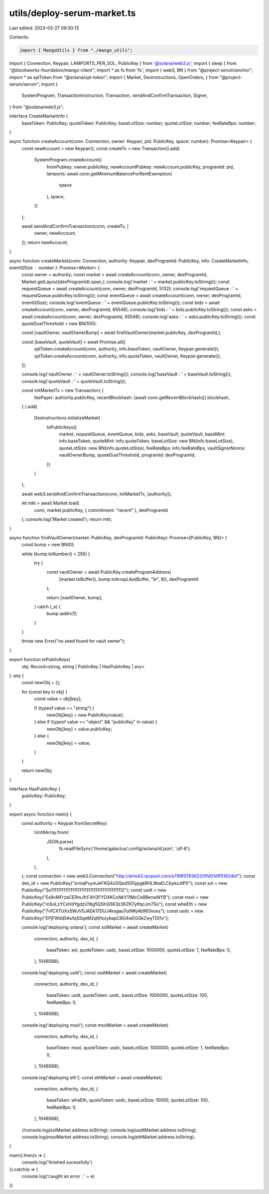 utils/deploy-serum-market.ts
============================

Last edited: 2023-03-27 09:30:13

Contents:

.. code-block:: ts

    import { MangoUtils } from "./mango_utils";
import { Connection, Keypair, LAMPORTS_PER_SOL, PublicKey } from '@solana/web3.js';
import { sleep } from "@blockworks-foundation/mango-client";
import * as fs from 'fs';
import { web3, BN } from "@project-serum/anchor";
import * as splToken from "@solana/spl-token";
import { Market, DexInstructions, OpenOrders, } from "@project-serum/serum";
import {
    SystemProgram,
    TransactionInstruction,
    Transaction,
    sendAndConfirmTransaction,
    Signer,
} from "@solana/web3.js";

interface CreateMarketInfo {
    baseToken: PublicKey;
    quoteToken: PublicKey;
    baseLotSize: number;
    quoteLotSize: number;
    feeRateBps: number;
}

async function createAccount(conn: Connection, owner: Keypair, pid: PublicKey, space: number): Promise<Keypair> {
    const newAccount = new Keypair();
    const createTx = new Transaction().add(
        SystemProgram.createAccount({
            fromPubkey: owner.publicKey,
            newAccountPubkey: newAccount.publicKey,
            programId: pid,
            lamports: await conn.getMinimumBalanceForRentExemption(
                space
            ),
            space,
        })
    );

    await sendAndConfirmTransaction(conn, createTx, [
        owner,
        newAccount,
    ]);
    return newAccount;
}


async function createMarket(conn: Connection, authority: Keypair, dexProgramId: PublicKey, info: CreateMarketInfo, eventQSize : number ): Promise<Market> {
    const owner = authority;
    const market = await createAccount(conn, owner, dexProgramId, Market.getLayout(dexProgramId).span,);
    console.log('market : ' + market.publicKey.toString());
    const requestQueue = await createAccount(conn, owner, dexProgramId, 5132);
    console.log('requestQueue : ' + requestQueue.publicKey.toString());
    const eventQueue = await createAccount(conn, owner, dexProgramId, eventQSize);
    console.log('eventQueue : ' + eventQueue.publicKey.toString());
    const bids = await createAccount(conn, owner, dexProgramId, 65548);
    console.log('bids : ' + bids.publicKey.toString());
    const asks = await createAccount(conn, owner, dexProgramId, 65548);
    console.log('asks : ' + asks.publicKey.toString());
    const quoteDustThreshold = new BN(100);

    const [vaultOwner, vaultOwnerBump] = await findVaultOwner(market.publicKey, dexProgramId,);

    const [baseVault, quoteVault] = await Promise.all([
        splToken.createAccount(conn, authority, info.baseToken, vaultOwner, Keypair.generate()),
        splToken.createAccount(conn, authority, info.quoteToken, vaultOwner, Keypair.generate()),
    ]);

    console.log('vaultOwner : ' + vaultOwner.toString());
    console.log('baseVault : ' + baseVault.toString());
    console.log('quoteVault : ' + quoteVault.toString());

    const initMarketTx = new Transaction( {
        feePayer: authority.publicKey,
        recentBlockhash: (await conn.getRecentBlockhash()).blockhash,
    }
    ).add(
        DexInstructions.initializeMarket(
            toPublicKeys({
                market,
                requestQueue,
                eventQueue,
                bids,
                asks,
                baseVault,
                quoteVault,
                baseMint: info.baseToken,
                quoteMint: info.quoteToken,
                baseLotSize: new BN(info.baseLotSize),
                quoteLotSize: new BN(info.quoteLotSize),
                feeRateBps: info.feeRateBps,
                vaultSignerNonce: vaultOwnerBump,
                quoteDustThreshold,
                programId: dexProgramId,
            })
        )
    );

    await web3.sendAndConfirmTransaction(conn, initMarketTx, [authority]);

    let mkt = await Market.load(
        conn,
        market.publicKey,
        { commitment: "recent" },
        dexProgramId
    );
    console.log('Market created');
    return mkt;
}

async function findVaultOwner(market: PublicKey, dexProgramId: PublicKey): Promise<[PublicKey, BN]> {
    const bump = new BN(0);

    while (bump.toNumber() < 255) {
        try {
            const vaultOwner = await PublicKey.createProgramAddress(
                [market.toBuffer(), bump.toArrayLike(Buffer, "le", 8)],
                dexProgramId
            );

            return [vaultOwner, bump];
        } catch (_e) {
            bump.iaddn(1);
        }
    }

    throw new Error("no seed found for vault owner");
}

export function toPublicKeys(
    obj: Record<string, string | PublicKey | HasPublicKey | any>
): any {
    const newObj = {};

    for (const key in obj) {
        const value = obj[key];

        if (typeof value == "string") {
            newObj[key] = new PublicKey(value);
        } else if (typeof value == "object" && "publicKey" in value) {
            newObj[key] = value.publicKey;
        } else {
            newObj[key] = value;
        }
    }

    return newObj;
}

interface HasPublicKey {
    publicKey: PublicKey;
}

export async function main() {
    const authority = Keypair.fromSecretKey(
        Uint8Array.from(
            JSON.parse(
                fs.readFileSync('/home/galactus/.config/solana/id.json', 'utf-8'),
            ),
        ),
    );
    const connection = new web3.Connection("http://ams43.rpcpool.com/e799f07636220ffd01dff51604bf");
    const dex_id = new PublicKey("srmqPvymJeFKQ4zGQed1GFppgkRHL9kaELCbyksJtPX");
    const sol = new PublicKey("So11111111111111111111111111111111111111112");
    const usdt = new PublicKey("Es9vMFrzaCERmJfrF4H2FYD4KCoNkY11McCe8BenwNYB");
    const msol = new PublicKey("mSoLzYCxHdYgdzU16g5QSh3i5K3z3KZK7ytfqcJm7So");
    const wheEth = new PublicKey("7vfCXTUXx5WJV5JADk17DUJ4ksgau7utNKj4b963voxs");
    const usdc = new PublicKey("EPjFWdd5AufqSSqeM2qN1xzybapC8G4wEGGkZwyTDt1v");

    console.log('deploying solana');
    const solMarket = await createMarket(
        connection,
        authority,
        dex_id,
        {
            baseToken: sol,
            quoteToken: usdc,
            baseLotSize: 1000000,
            quoteLotSize: 1,
            feeRateBps: 0,
        }, 1048588);

    console.log('deploying usdt');
    const usdtMarket = await createMarket(
            connection,
            authority,
            dex_id,
            {
                baseToken: usdt,
                quoteToken: usdc,
                baseLotSize: 1000000,
                quoteLotSize: 100,
                feeRateBps: 0,
            }, 1048588);
    
    console.log('deploying msol'); 
    const msolMarket = await createMarket(
        connection,
        authority,
        dex_id,
        {
            baseToken: msol,
            quoteToken: usdc,
            baseLotSize: 1000000,
            quoteLotSize: 1,
            feeRateBps: 0,
        }, 1048588);

    console.log('deploying eth');
    const ethMarket = await createMarket(
        connection,
        authority,
        dex_id,
        {
            baseToken: wheEth,
            quoteToken: usdc,
            baseLotSize: 10000,
            quoteLotSize: 100,
            feeRateBps: 0,
        }, 1048588);

    //console.log(solMarket.address.toString);
    console.log(usdtMarket.address.toString);
    console.log(msolMarket.address.toString);
    console.log(ethMarket.address.toString);
}

main().then(x => {
    console.log('finished sucessfully')
}).catch(e => {
    console.log('caught an error : ' + e)
})

